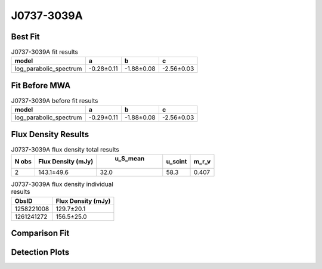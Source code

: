 J0737-3039A
===========

Best Fit
--------
.. image:: best_fits/J0737-3039A_log_parabolic_spectrum_fit.png
  :width: 800

.. csv-table:: J0737-3039A fit results
   :header: "model","a","b","c"

   "log_parabolic_spectrum","-0.28±0.11","-1.88±0.08","-2.56±0.03"

Fit Before MWA
--------------
.. image:: before_mwa/J0737-3039A_log_parabolic_spectrum_fit.png
  :width: 800

.. csv-table:: J0737-3039A before fit results
   :header: "model","a","b","c"

   "log_parabolic_spectrum","-0.29±0.11","-1.88±0.08","-2.56±0.03"


Flux Density Results
--------------------
.. csv-table:: J0737-3039A flux density total results
   :header: "N obs", "Flux Density (mJy)", " u_S_mean", "u_scint", "m_r_v"

   "2",  "143.1±49.6", "32.0", "58.3", "0.407"

.. csv-table:: J0737-3039A flux density individual results
   :header: "ObsID", "Flux Density (mJy)"

    "1258221008", "129.7±20.1"
    "1261241272", "156.5±25.0"

Comparison Fit
--------------
.. image:: comparison_fits/J0737-3039A_comparison_fit.png
  :width: 800

Detection Plots
---------------

.. image:: detection_plots/1258221008_J0737-3039A.prepfold.png
  :width: 800

.. image:: on_pulse_plots/1258221008_J0737-3039A_100_bins_gaussian_components.png
  :width: 800
.. image:: detection_plots/1261241272_J0737-3039A.prepfold.png
  :width: 800

.. image:: on_pulse_plots/1261241272_J0737-3039A_100_bins_gaussian_components.png
  :width: 800